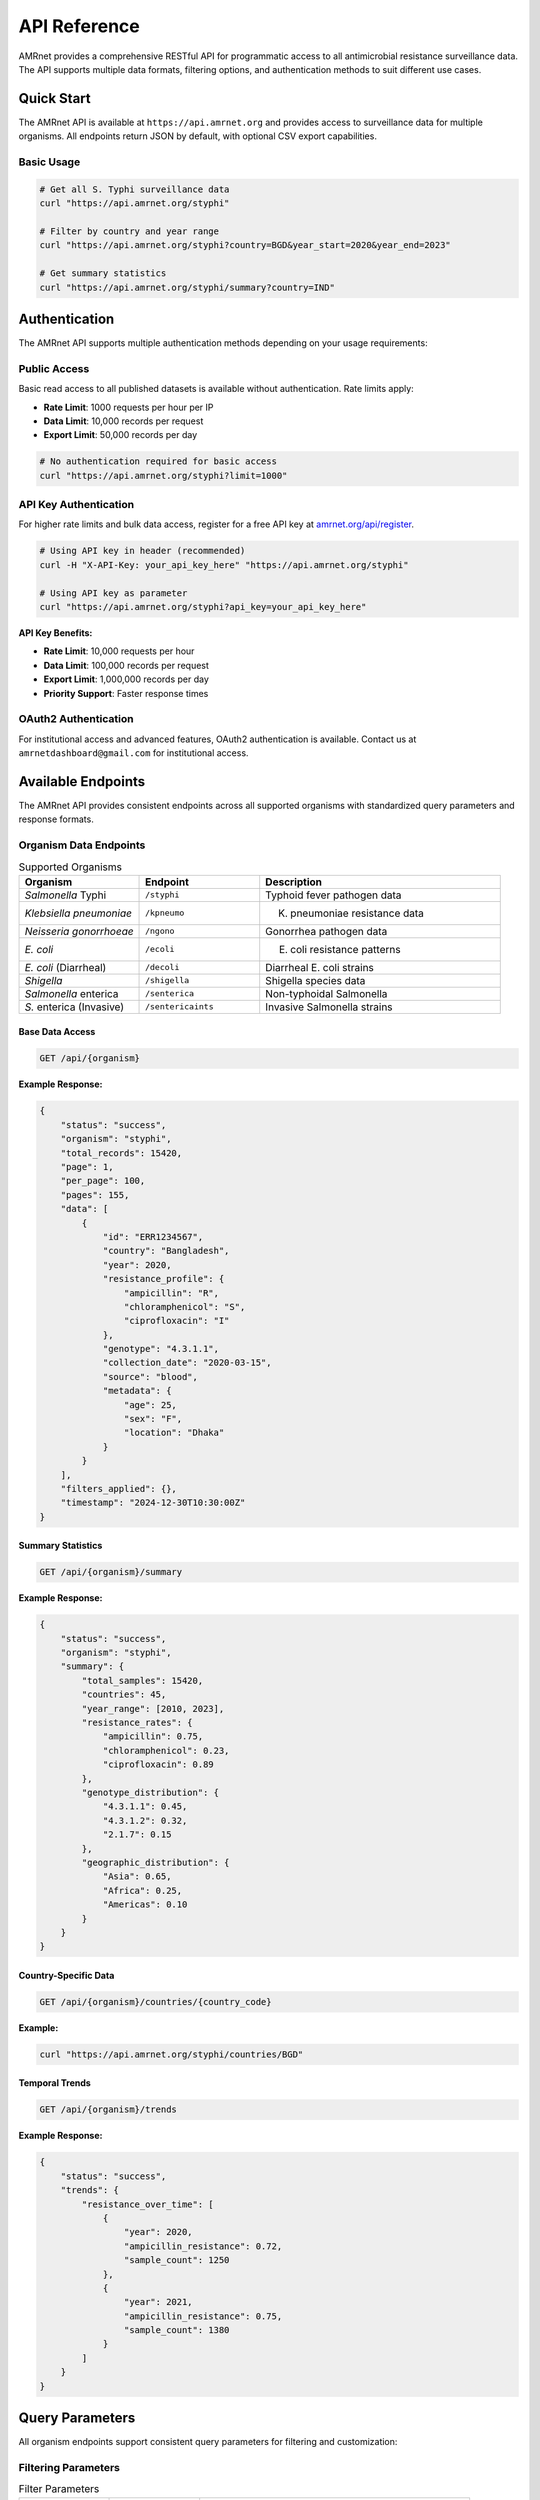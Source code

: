 .. _label-api:

==============
API Reference
==============

.. container:: justify-text

    AMRnet provides a comprehensive RESTful API for programmatic access to all antimicrobial resistance surveillance data. The API supports multiple data formats, filtering options, and authentication methods to suit different use cases.

Quick Start
===========

.. container:: justify-text

    The AMRnet API is available at ``https://api.amrnet.org`` and provides access to surveillance data for multiple organisms. All endpoints return JSON by default, with optional CSV export capabilities.

Basic Usage
-----------

.. code-block:: bash

    # Get all S. Typhi surveillance data
    curl "https://api.amrnet.org/styphi"

    # Filter by country and year range
    curl "https://api.amrnet.org/styphi?country=BGD&year_start=2020&year_end=2023"

    # Get summary statistics
    curl "https://api.amrnet.org/styphi/summary?country=IND"

Authentication
==============

.. container:: justify-text

    The AMRnet API supports multiple authentication methods depending on your usage requirements:

Public Access
-------------

.. container:: justify-text

    Basic read access to all published datasets is available without authentication. Rate limits apply:

    - **Rate Limit**: 1000 requests per hour per IP
    - **Data Limit**: 10,000 records per request
    - **Export Limit**: 50,000 records per day

.. code-block:: bash

    # No authentication required for basic access
    curl "https://api.amrnet.org/styphi?limit=1000"

API Key Authentication
----------------------

.. container:: justify-text

    For higher rate limits and bulk data access, register for a free API key at `amrnet.org/api/register <https://amrnet.org/api/register>`_.

.. code-block:: bash

    # Using API key in header (recommended)
    curl -H "X-API-Key: your_api_key_here" "https://api.amrnet.org/styphi"

    # Using API key as parameter
    curl "https://api.amrnet.org/styphi?api_key=your_api_key_here"

**API Key Benefits:**

- **Rate Limit**: 10,000 requests per hour
- **Data Limit**: 100,000 records per request
- **Export Limit**: 1,000,000 records per day
- **Priority Support**: Faster response times

OAuth2 Authentication
---------------------

.. container:: justify-text

    For institutional access and advanced features, OAuth2 authentication is available. Contact us at ``amrnetdashboard@gmail.com`` for institutional access.

Available Endpoints
===================

.. container:: justify-text

    The AMRnet API provides consistent endpoints across all supported organisms with standardized query parameters and response formats.

Organism Data Endpoints
-----------------------

.. list-table:: Supported Organisms
   :header-rows: 1
   :widths: 25 25 50

   * - Organism
     - Endpoint
     - Description
   * - *Salmonella* Typhi
     - ``/styphi``
     - Typhoid fever pathogen data
   * - *Klebsiella pneumoniae*
     - ``/kpneumo``
     - K. pneumoniae resistance data
   * - *Neisseria gonorrhoeae*
     - ``/ngono``
     - Gonorrhea pathogen data
   * - *E. coli*
     - ``/ecoli``
     - E. coli resistance patterns
   * - *E. coli* (Diarrheal)
     - ``/decoli``
     - Diarrheal E. coli strains
   * - *Shigella*
     - ``/shigella``
     - Shigella species data
   * - *Salmonella* enterica
     - ``/senterica``
     - Non-typhoidal Salmonella
   * - *S.* enterica (Invasive)
     - ``/sentericaints``
     - Invasive Salmonella strains

Base Data Access
~~~~~~~~~~~~~~~~

.. code-block:: text

    GET /api/{organism}

**Example Response:**

.. code-block:: json

    {
        "status": "success",
        "organism": "styphi",
        "total_records": 15420,
        "page": 1,
        "per_page": 100,
        "pages": 155,
        "data": [
            {
                "id": "ERR1234567",
                "country": "Bangladesh",
                "year": 2020,
                "resistance_profile": {
                    "ampicillin": "R",
                    "chloramphenicol": "S",
                    "ciprofloxacin": "I"
                },
                "genotype": "4.3.1.1",
                "collection_date": "2020-03-15",
                "source": "blood",
                "metadata": {
                    "age": 25,
                    "sex": "F",
                    "location": "Dhaka"
                }
            }
        ],
        "filters_applied": {},
        "timestamp": "2024-12-30T10:30:00Z"
    }

Summary Statistics
~~~~~~~~~~~~~~~~~~

.. code-block:: text

    GET /api/{organism}/summary

**Example Response:**

.. code-block:: json

    {
        "status": "success",
        "organism": "styphi",
        "summary": {
            "total_samples": 15420,
            "countries": 45,
            "year_range": [2010, 2023],
            "resistance_rates": {
                "ampicillin": 0.75,
                "chloramphenicol": 0.23,
                "ciprofloxacin": 0.89
            },
            "genotype_distribution": {
                "4.3.1.1": 0.45,
                "4.3.1.2": 0.32,
                "2.1.7": 0.15
            },
            "geographic_distribution": {
                "Asia": 0.65,
                "Africa": 0.25,
                "Americas": 0.10
            }
        }
    }

Country-Specific Data
~~~~~~~~~~~~~~~~~~~~~

.. code-block:: text

    GET /api/{organism}/countries/{country_code}

**Example:**

.. code-block:: bash

    curl "https://api.amrnet.org/styphi/countries/BGD"

Temporal Trends
~~~~~~~~~~~~~~~

.. code-block:: text

    GET /api/{organism}/trends

**Example Response:**

.. code-block:: json

    {
        "status": "success",
        "trends": {
            "resistance_over_time": [
                {
                    "year": 2020,
                    "ampicillin_resistance": 0.72,
                    "sample_count": 1250
                },
                {
                    "year": 2021,
                    "ampicillin_resistance": 0.75,
                    "sample_count": 1380
                }
            ]
        }
    }

Query Parameters
================

.. container:: justify-text

    All organism endpoints support consistent query parameters for filtering and customization:

Filtering Parameters
--------------------

.. list-table:: Filter Parameters
   :header-rows: 1
   :widths: 20 20 60

   * - Parameter
     - Type
     - Description
   * - ``country``
     - string
     - ISO 3166-1 alpha-3 country code (e.g., BGD, IND, USA)
   * - ``year_start``
     - integer
     - Start year for date range filtering
   * - ``year_end``
     - integer
     - End year for date range filtering
   * - ``resistance``
     - string
     - Filter by resistance to specific antibiotic
   * - ``genotype``
     - string
     - Filter by specific genotype or lineage
   * - ``source``
     - string
     - Sample source (blood, urine, stool, etc.)
   * - ``region``
     - string
     - Geographic region filter

Pagination Parameters
---------------------

.. list-table:: Pagination Parameters
   :header-rows: 1
   :widths: 20 20 60

   * - Parameter
     - Type
     - Description
   * - ``page``
     - integer
     - Page number (default: 1)
   * - ``per_page``
     - integer
     - Records per page (max: 10,000)
   * - ``limit``
     - integer
     - Total record limit
   * - ``offset``
     - integer
     - Number of records to skip

Format Parameters
-----------------

.. list-table:: Format Parameters
   :header-rows: 1
   :widths: 20 20 60

   * - Parameter
     - Type
     - Description
   * - ``format``
     - string
     - Response format: json (default), csv, tsv
   * - ``fields``
     - string
     - Comma-separated list of fields to include
   * - ``exclude``
     - string
     - Comma-separated list of fields to exclude

Example Queries
===============

.. container:: justify-text

    Here are practical examples demonstrating common API usage patterns:

Basic Filtering
---------------

.. code-block:: bash

    # Get S. Typhi data from Bangladesh in 2020-2023
    curl "https://api.amrnet.org/styphi?country=BGD&year_start=2020&year_end=2023"

    # Get ciprofloxacin-resistant samples
    curl "https://api.amrnet.org/styphi?resistance=ciprofloxacin:R"

    # Get specific genotype data
    curl "https://api.amrnet.org/styphi?genotype=4.3.1.1"

Advanced Filtering
------------------

.. code-block:: bash

    # Multiple country filter
    curl "https://api.amrnet.org/styphi?country=BGD,IND,PAK"

    # Complex resistance pattern
    curl "https://api.amrnet.org/styphi?resistance=ampicillin:R,chloramphenicol:S"

    # Blood samples from specific region
    curl "https://api.amrnet.org/styphi?source=blood&region=South_Asia"

Data Export
-----------

.. code-block:: bash

    # Export to CSV
    curl "https://api.amrnet.org/styphi?format=csv&limit=50000" > styphi_data.csv

    # Export specific fields only
    curl "https://api.amrnet.org/styphi?fields=country,year,resistance_profile&format=csv"

    # Export with custom filename
    curl -o "bangladesh_styphi_2023.csv" \
         "https://api.amrnet.org/styphi?country=BGD&year=2023&format=csv"

Programming Examples
====================

Python Integration
------------------

.. code-block:: python

    import requests
    import pandas as pd
    import json

    class AMRnetAPI:
        def __init__(self, api_key=None):
            self.base_url = "https://api.amrnet.org"
            self.session = requests.Session()
            if api_key:
                self.session.headers.update({"X-API-Key": api_key})

        def get_data(self, organism, **filters):
            """Fetch data for specified organism with filters."""
            url = f"{self.base_url}/{organism}"
            response = self.session.get(url, params=filters)
            response.raise_for_status()
            return response.json()

        def get_summary(self, organism, **filters):
            """Get summary statistics for organism."""
            url = f"{self.base_url}/{organism}/summary"
            response = self.session.get(url, params=filters)
            response.raise_for_status()
            return response.json()

        def to_dataframe(self, data):
            """Convert API response to pandas DataFrame."""
            if 'data' in data:
                return pd.DataFrame(data['data'])
            return pd.DataFrame()

    # Example usage
    api = AMRnetAPI(api_key="your_api_key")

    # Get Bangladesh S. Typhi data from 2020-2023
    data = api.get_data(
        "styphi",
        country="BGD",
        year_start=2020,
        year_end=2023,
        limit=10000
    )

    # Convert to DataFrame for analysis
    df = api.to_dataframe(data)
    print(f"Retrieved {len(df)} samples")

    # Get summary statistics
    summary = api.get_summary("styphi", country="BGD")
    print("Resistance rates:", summary['summary']['resistance_rates'])

R Integration
-------------

.. code-block:: r

    library(httr)
    library(jsonlite)
    library(dplyr)

    # AMRnet API R client
    amrnet_get <- function(organism, ..., api_key = NULL) {
      base_url <- "https://api.amrnet.org"
      url <- paste0(base_url, "/", organism)

      # Prepare headers
      headers <- list()
      if (!is.null(api_key)) {
        headers[["X-API-Key"]] <- api_key
      }

      # Make request
      params <- list(...)
      response <- GET(url, query = params, add_headers(.headers = headers))
      stop_for_status(response)

      # Parse JSON response
      content(response, "parsed", "application/json")
    }

    # Example usage
    data <- amrnet_get("styphi",
                       country = "BGD",
                       year_start = 2020,
                       limit = 5000)

    # Convert to data frame
    df <- do.call(rbind, lapply(data$data, as.data.frame))
    cat("Retrieved", nrow(df), "samples\n")

JavaScript/Node.js Integration
------------------------------

.. code-block:: javascript

    const axios = require('axios');

    class AMRnetAPI {
        constructor(apiKey = null) {
            this.baseURL = 'https://api.amrnet.org';
            this.apiKey = apiKey;
        }

        async getData(organism, filters = {}) {
            const url = `${this.baseURL}/${organism}`;
            const headers = this.apiKey ? { 'X-API-Key': this.apiKey } : {};

            try {
                const response = await axios.get(url, {
                    params: filters,
                    headers: headers
                });
                return response.data;
            } catch (error) {
                throw new Error(`API request failed: ${error.message}`);
            }
        }

        async getSummary(organism, filters = {}) {
            const url = `${this.baseURL}/${organism}/summary`;
            const headers = this.apiKey ? { 'X-API-Key': this.apiKey } : {};

            const response = await axios.get(url, {
                params: filters,
                headers: headers
            });
            return response.data;
        }
    }

    // Example usage
    async function analyzeBangladeshTyphoid() {
        const api = new AMRnetAPI('your_api_key');

        try {
            const data = await api.getData('styphi', {
                country: 'BGD',
                year_start: 2020,
                year_end: 2023,
                limit: 10000
            });

            console.log(`Retrieved ${data.data.length} samples`);

            const summary = await api.getSummary('styphi', { country: 'BGD' });
            console.log('Resistance rates:', summary.summary.resistance_rates);
        } catch (error) {
            console.error('Error:', error.message);
        }
    }

    analyzeBangladeshTyphoid();

Error Handling
==============

.. container:: justify-text

    The AMRnet API uses standard HTTP status codes and provides detailed error messages to help diagnose issues:

HTTP Status Codes
-----------------

.. list-table:: Status Codes
   :header-rows: 1
   :widths: 20 80

   * - Code
     - Description
   * - ``200``
     - Success - Request completed successfully
   * - ``400``
     - Bad Request - Invalid parameters or malformed request
   * - ``401``
     - Unauthorized - Invalid or missing API key
   * - ``403``
     - Forbidden - Access denied or rate limit exceeded
   * - ``404``
     - Not Found - Endpoint or resource not found
   * - ``429``
     - Too Many Requests - Rate limit exceeded
   * - ``500``
     - Internal Server Error - Server-side error

Error Response Format
---------------------

.. code-block:: json

    {
        "status": "error",
        "error": {
            "code": "INVALID_PARAMETER",
            "message": "Invalid country code 'XX'. Must be valid ISO 3166-1 alpha-3 code.",
            "details": {
                "parameter": "country",
                "value": "XX",
                "valid_values": ["BGD", "IND", "USA", "..."]
            }
        },
        "timestamp": "2024-12-30T10:30:00Z"
    }

Common Error Scenarios
----------------------

**Invalid Country Code:**

.. code-block:: bash

    curl "https://api.amrnet.org/styphi?country=INVALID"
    # Returns 400 with list of valid country codes

**Rate Limit Exceeded:**

.. code-block:: bash

    # Too many requests without API key
    # Returns 429 with retry-after header

**Large Data Request:**

.. code-block:: bash

    curl "https://api.amrnet.org/styphi?limit=999999"
    # Returns 400 with maximum limit information

Rate Limits and Best Practices
==============================

Rate Limiting
-------------

.. container:: justify-text

    AMRnet implements rate limiting to ensure fair access and system stability:

.. list-table:: Rate Limits by Access Level
   :header-rows: 1
   :widths: 25 25 25 25

   * - Access Level
     - Requests/Hour
     - Records/Request
     - Daily Export Limit
   * - Public
     - 1,000
     - 10,000
     - 50,000
   * - API Key
     - 10,000
     - 100,000
     - 1,000,000
   * - Institutional
     - 100,000
     - 1,000,000
     - Unlimited

Best Practices
--------------

**1. Use API Keys for Regular Access:**

.. code-block:: python

    # Always use API key for applications
    headers = {"X-API-Key": "your_api_key"}

**2. Implement Proper Error Handling:**

.. code-block:: python

    import time
    from requests.exceptions import RequestException

    def safe_api_call(url, params, max_retries=3):
        for attempt in range(max_retries):
            try:
                response = requests.get(url, params=params)
                if response.status_code == 429:
                    # Rate limited - wait and retry
                    time.sleep(60)
                    continue
                response.raise_for_status()
                return response.json()
            except RequestException as e:
                if attempt == max_retries - 1:
                    raise
                time.sleep(2 ** attempt)  # Exponential backoff

**3. Use Pagination for Large Datasets:**

.. code-block:: python

    def fetch_all_data(organism, filters):
        all_data = []
        page = 1

        while True:
            response = api.get_data(
                organism,
                page=page,
                per_page=10000,
                **filters
            )

            all_data.extend(response['data'])

            if page >= response['pages']:
                break
            page += 1

        return all_data

**4. Cache Results Appropriately:**

.. code-block:: python

    import pickle
    from datetime import datetime, timedelta

    def cached_api_call(cache_file, organism, filters, cache_hours=24):
        # Check if cache exists and is recent
        try:
            with open(cache_file, 'rb') as f:
                cached_data, timestamp = pickle.load(f)

            if datetime.now() - timestamp < timedelta(hours=cache_hours):
                return cached_data
        except FileNotFoundError:
            pass

        # Fetch fresh data
        data = api.get_data(organism, **filters)

        # Cache the result
        with open(cache_file, 'wb') as f:
            pickle.dump((data, datetime.now()), f)

        return data

FARM Stack API
==============

.. container:: justify-text

    AMRnet is implementing a modern FARM (FastAPI + React + MongoDB) stack API to provide enhanced performance, real-time capabilities, and advanced analytics features.

FastAPI Backend Features
------------------------

**Real-time Data Streaming:**

.. code-block:: python

    # WebSocket endpoint for real-time updates
    from fastapi import FastAPI, WebSocket
    import asyncio

    app = FastAPI()

    @app.websocket("/ws/styphi/live")
    async def websocket_endpoint(websocket: WebSocket):
        await websocket.accept()
        while True:
            # Stream real-time resistance trend updates
            data = await get_live_resistance_data()
            await websocket.send_json(data)
            await asyncio.sleep(60)  # Update every minute

**Advanced Analytics Endpoints:**

.. code-block:: bash

    # Machine learning predictions
    curl "https://farm-api.amrnet.org/styphi/predictions/resistance_trends"

    # Statistical analysis
    curl "https://farm-api.amrnet.org/styphi/statistics/regression_analysis"

    # Geospatial clustering
    curl "https://farm-api.amrnet.org/styphi/geo/clusters"

**GraphQL Integration:**

.. code-block:: graphql

    query GetTyphoidData($country: String!, $yearRange: [Int!]!) {
        styphi(filters: {country: $country, years: $yearRange}) {
            samples {
                id
                resistanceProfile {
                    ampicillin
                    ciprofloxacin
                    ceftriaxone
                }
                genotype
                location {
                    country
                    coordinates
                }
            }
            summary {
                totalSamples
                resistanceRates
                temporalTrends
            }
        }
    }

React Frontend Components
-------------------------

**Interactive API Explorer:**

.. code-block:: javascript

    import React, { useState } from 'react';
    import { APIExplorer } from '@amrnet/react-components';

    function APIPlayground() {
        const [organism, setOrganism] = useState('styphi');
        const [filters, setFilters] = useState({});

        return (
            <APIExplorer
                organism={organism}
                filters={filters}
                onFiltersChange={setFilters}
                showCodeExamples={true}
                allowExport={true}
            />
        );
    }

**Real-time Dashboard Widgets:**

.. code-block:: javascript

    import { LiveResistanceChart } from '@amrnet/react-components';

    function LiveDashboard() {
        return (
            <div>
                <LiveResistanceChart
                    organism="styphi"
                    country="BGD"
                    updateInterval={60000}  // 1 minute
                />
            </div>
        );
    }

MongoDB Advanced Queries
------------------------

**Time-series Analytics:**

.. code-block:: javascript

    // MongoDB aggregation for temporal trends
    db.styphi.aggregate([
        {
            $match: {
                country: "BGD",
                year: { $gte: 2020 }
            }
        },
        {
            $group: {
                _id: {
                    year: "$year",
                    month: "$month"
                },
                resistance_rate: {
                    $avg: {
                        $cond: [
                            { $eq: ["$resistance.ciprofloxacin", "R"] },
                            1, 0
                        ]
                    }
                },
                sample_count: { $sum: 1 }
            }
        },
        {
            $sort: { "_id.year": 1, "_id.month": 1 }
        }
    ])

**Geospatial Analysis:**

.. code-block:: javascript

    // Find samples within geographic radius
    db.styphi.find({
        location: {
            $geoWithin: {
                $centerSphere: [
                    [90.4125, 23.8103],  // Dhaka coordinates
                    50 / 3963.2  // 50 miles radius
                ]
            }
        }
    })

Support and Resources
=====================

.. container:: justify-text

    Get help and connect with the AMRnet developer community:

Documentation Resources
-----------------------

- **📖 User Guide**: Comprehensive dashboard usage instructions
- **🛠️ Developer Guide**: Contributing and adding new organisms
- **📊 Data Dictionary**: Complete field definitions and schemas
- **🎓 Tutorials**: Step-by-step integration examples

Community Support
-----------------

- **💬 GitHub Discussions**: `github.com/amrnet/amrnet/discussions <https://github.com/amrnet/amrnet/discussions>`_
- **🐛 Issue Tracker**: `github.com/amrnet/amrnet/issues <https://github.com/amrnet/amrnet/issues>`_
- **📧 Email Support**: amrnetdashboard@gmail.com
- **📋 API Status**: `status.amrnet.org <https://status.amrnet.org>`_

Professional Services
---------------------

.. container:: justify-text

    For organizations requiring custom integration support, training, or enterprise features:

- **🏢 Enterprise API Access**: Higher rate limits and SLA guarantees
- **🎓 Training Workshops**: API integration and AMR data analysis
- **🔧 Custom Development**: Tailored solutions and private deployments
- **📊 Consulting Services**: AMR surveillance strategy and implementation

Contact our enterprise team at ``amrnetdashboard@gmail.com`` for more information.

Changelog and Versioning
========================

.. container:: justify-text

    The AMRnet API follows semantic versioning. Major version changes may include breaking changes, while minor versions add features with backward compatibility.

Current Version: v2.1.0
-----------------------

**New Features:**
- FARM stack implementation with FastAPI backend
- Real-time WebSocket endpoints for live data streaming
- GraphQL API support for flexible queries
- Enhanced geospatial analysis capabilities
- Machine learning prediction endpoints

**Improvements:**
- 40% faster response times with async processing
- Improved error messages with detailed diagnostics
- Enhanced rate limiting with burst capacity
- Better caching for frequently accessed data

**Bug Fixes:**
- Fixed pagination issues with large datasets
- Resolved timezone handling in date filters
- Corrected resistance rate calculations for specific genotypes

Version History
---------------

- **v2.1.0** (2024-12-30): FARM stack implementation, real-time features
- **v2.0.0** (2024-06-15): Major API redesign with consistent endpoints
- **v1.5.2** (2024-03-10): Enhanced filtering and export capabilities
- **v1.5.0** (2024-01-20): Added summary statistics endpoints
- **v1.4.1** (2023-11-05): Performance improvements and bug fixes
- **v1.4.0** (2023-09-15): OAuth2 authentication support
- **v1.3.0** (2023-07-01): API key authentication system
- **v1.2.0** (2023-04-10): CSV export functionality
- **v1.1.0** (2023-02-01): Pagination and advanced filtering
- **v1.0.0** (2023-01-01): Initial public API release

Migration Guides
----------------

**Migrating from v1.x to v2.x:**

.. code-block:: python

    # v1.x (deprecated)
    response = requests.get("https://api.amrnet.org/data/styphi")

    # v2.x (current)
    response = requests.get("https://api.amrnet.org/styphi")

**Breaking Changes in v2.0:**
- Endpoint structure simplified (``/data/{organism}`` → ``/{organism}``)
- Response format standardized across all endpoints
- Date filtering uses ``year_start``/``year_end`` instead of ``date_from``/``date_to``
- Resistance values standardized (R/I/S instead of numeric codes)

Deprecation Notice
------------------

.. warning::

    **v1.x API endpoints will be deprecated on June 30, 2025.** Please migrate to v2.x endpoints before this date. Legacy endpoints will continue to work until December 31, 2025, after which they will be permanently removed.
